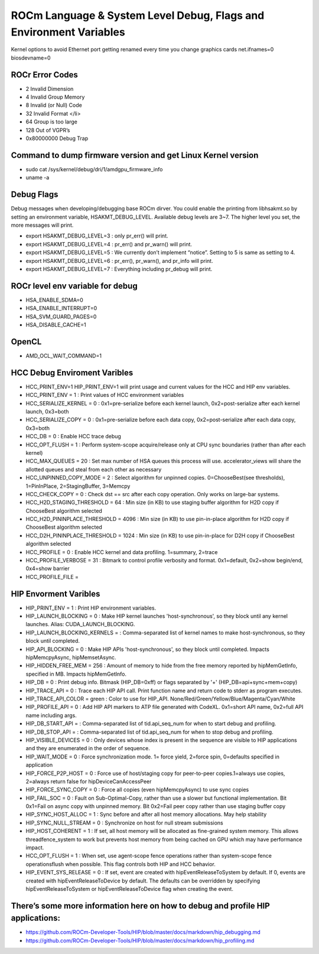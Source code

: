 
.. _Other-Solutions:

================
ROCm Language & System Level Debug, Flags and Environment Variables 
================

Kernel options to avoid Ethernet port getting renamed every time you change graphics cards
net.ifnames=0 biosdevname=0

ROCr Error Codes
================

* 2  Invalid Dimension
* 4 Invalid Group Memory 
* 8 Invalid (or Null) Code 
* 32 Invalid Format </li>
* 64 Group is too large 
* 128 Out of VGPR’s 
* 0x80000000  Debug Trap 

Command to dump firmware version and get Linux Kernel version 
===================

* sudo cat /sys/kernel/debug/dri/1/amdgpu_firmware_info 
* uname -a  

Debug Flags 
=============

Debug messages when developing/debugging base ROCm dirver. You could enable the printing from libhsakmt.so by setting an environment variable, HSAKMT_DEBUG_LEVEL. Available debug levels are 3~7. The higher level you set, the more messages will print.

* export HSAKMT_DEBUG_LEVEL=3 : only pr_err() will print.
* export HSAKMT_DEBUG_LEVEL=4 : pr_err() and pr_warn() will print.
* export HSAKMT_DEBUG_LEVEL=5 : We currently don’t implement “notice”. Setting to 5 is same as setting to 4.
* export HSAKMT_DEBUG_LEVEL=6 : pr_err(), pr_warn(), and pr_info will print.
* export HSAKMT_DEBUG_LEVEL=7 : Everything including pr_debug will print.



ROCr level env variable for debug 
=================

* HSA_ENABLE_SDMA=0
* HSA_ENABLE_INTERRUPT=0
* HSA_SVM_GUARD_PAGES=0
* HSA_DISABLE_CACHE=1

OpenCL 
======

* AMD_OCL_WAIT_COMMAND=1


HCC Debug Enviroment Varibles
=========================

* HCC_PRINT_ENV=1 HIP_PRINT_ENV=1 will print usage and current values for the HCC and HIP env variables.  

* HCC_PRINT_ENV                  = 1 : Print values of HCC environment variables
* HCC_SERIALIZE_KERNEL           = 0 : 0x1=pre-serialize before each kernel launch, 0x2=post-serialize after each kernel launch, 0x3=both
* HCC_SERIALIZE_COPY             = 0 : 0x1=pre-serialize before each data copy, 0x2=post-serialize after each data copy, 0x3=both
* HCC_DB                         = 0 : Enable HCC trace debug
* HCC_OPT_FLUSH                  = 1 : Perform system-scope acquire/release only at CPU sync boundaries (rather than after each kernel)
* HCC_MAX_QUEUES                 = 20 : Set max number of HSA queues this process will use.  accelerator_views will share the allotted queues and steal from each other as necessary
* HCC_UNPINNED_COPY_MODE         = 2 : Select algorithm for unpinned copies. 0=ChooseBest(see thresholds), 1=PinInPlace, 2=StagingBuffer, 3=Memcpy
* HCC_CHECK_COPY                 = 0 : Check dst == src after each copy operation.  Only works on large-bar systems.
* HCC_H2D_STAGING_THRESHOLD      = 64 : Min size (in KB) to use staging buffer algorithm for H2D copy if ChooseBest algorithm selected
* HCC_H2D_PININPLACE_THRESHOLD   = 4096 : Min size (in KB) to use pin-in-place algorithm for H2D copy if ChooseBest algorithm selected
* HCC_D2H_PININPLACE_THRESHOLD   = 1024 : Min size (in KB) to use pin-in-place for D2H copy if ChooseBest algorithm selected
* HCC_PROFILE                    = 0 : Enable HCC kernel and data profiling.  1=summary, 2=trace
* HCC_PROFILE_VERBOSE            = 31 : Bitmark to control profile verbosity and format. 0x1=default, 0x2=show begin/end, 0x4=show barrier
* HCC_PROFILE_FILE               =


HIP Envorment Varibles
=====================

* HIP_PRINT_ENV                  =  1 : Print HIP environment variables.
* HIP_LAUNCH_BLOCKING            =  0 : Make HIP kernel launches 'host-synchronous', so they block until any kernel launches. Alias: CUDA_LAUNCH_BLOCKING.
* HIP_LAUNCH_BLOCKING_KERNELS    =  : Comma-separated list of kernel names to make host-synchronous, so they block until completed.
* HIP_API_BLOCKING               =  0 : Make HIP APIs 'host-synchronous', so they block until completed.  Impacts hipMemcpyAsync, hipMemsetAsync.
* HIP_HIDDEN_FREE_MEM            = 256 : Amount of memory to hide from the free memory reported by hipMemGetInfo, specified in MB. Impacts hipMemGetInfo.
* HIP_DB                         = 0 : Print debug info.  Bitmask (HIP_DB=0xff) or flags separated by '+' (HIP_DB=api+sync+mem+copy)
* HIP_TRACE_API                  =  0 : Trace each HIP API call.  Print function name and return code to stderr as program executes.
* HIP_TRACE_API_COLOR            = green : Color to use for HIP_API.  None/Red/Green/Yellow/Blue/Magenta/Cyan/White
* HIP_PROFILE_API                =  0 : Add HIP API markers to ATP file generated with CodeXL. 0x1=short API name, 0x2=full API name including args.
* HIP_DB_START_API               =  : Comma-separated list of tid.api_seq_num for when to start debug and profiling.
* HIP_DB_STOP_API                =  : Comma-separated list of tid.api_seq_num for when to stop debug and profiling.
* HIP_VISIBLE_DEVICES            = 0  : Only devices whose index is present in the sequence are visible to HIP applications and they are enumerated in the order of sequence.
* HIP_WAIT_MODE                  =  0 : Force synchronization mode. 1= force yield, 2=force spin, 0=defaults specified in application
* HIP_FORCE_P2P_HOST             =  0 : Force use of host/staging copy for peer-to-peer copies.1=always use copies, 2=always return false for hipDeviceCanAccessPeer
* HIP_FORCE_SYNC_COPY            =  0 : Force all copies (even hipMemcpyAsync) to use sync copies
* HIP_FAIL_SOC                   =  0 : Fault on Sub-Optimal-Copy, rather than use a slower but functional implementation.  Bit 0x1=Fail on async copy with unpinned memory.  Bit 0x2=Fail peer copy rather than use staging buffer copy
* HIP_SYNC_HOST_ALLOC            =  1 : Sync before and after all host memory allocations.  May help stability
* HIP_SYNC_NULL_STREAM           =  0 : Synchronize on host for null stream submissions
* HIP_HOST_COHERENT              =  1 : If set, all host memory will be allocated as fine-grained system memory.  This allows threadfence_system to work but prevents host memory from being cached on GPU which may have performance impact.
* HCC_OPT_FLUSH                  =  1 : When set, use agent-scope fence operations rather than system-scope fence operationsflush when possible. This flag controls both HIP and HCC behavior.
* HIP_EVENT_SYS_RELEASE          =  0 : If set, event are created with hipEventReleaseToSystem by default.  If 0, events are created with hipEventReleaseToDevice by default.  The defaults can be overridden by specifying hipEventReleaseToSystem or hipEventReleaseToDevice flag when creating the event.

There’s some more information here on how to debug and profile HIP applications:
=======================

* https://github.com/ROCm-Developer-Tools/HIP/blob/master/docs/markdown/hip_debugging.md
* https://github.com/ROCm-Developer-Tools/HIP/blob/master/docs/markdown/hip_profiling.md

